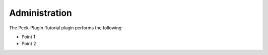 ==============
Administration
==============

The Peek-Plugin-Tutorial plugin performs the following:

-   Point 1

-   Point 2

